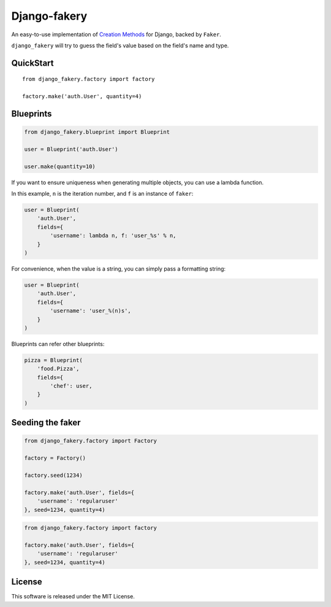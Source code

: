 Django-fakery
=============

.. image:: https://travis-ci.org/fcurella/django-fakery.svg?branch=master
    :target: https://travis-ci.org/fcurella/django-fakery

An easy-to-use implementation of `Creation Methods`_ for Django, backed by ``Faker``.

.. _Creation Methods: http://xunitpatterns.com/Creation%20Method.html

``django_fakery`` will try to guess the field's value based on the field's name and type.

QuickStart
----------

::

    from django_fakery.factory import factory

    factory.make('auth.User', quantity=4)


Blueprints
----------

.. code-block:: python

    from django_fakery.blueprint import Blueprint

    user = Blueprint('auth.User')

    user.make(quantity=10)

If you want to ensure uniqueness when generating multiple objects, you can use a lambda function.

In this example, ``n`` is the iteration number, and ``f`` is an instance of ``faker``:

.. code-block:: python

    user = Blueprint(
        'auth.User',
        fields={
            'username': lambda n, f: 'user_%s' % n,
        }
    )

For convenience, when the value is a string, you can simply pass a formatting string:

.. code-block:: python

    user = Blueprint(
        'auth.User',
        fields={
            'username': 'user_%(n)s',
        }
    )

Blueprints can refer other blueprints:

.. code-block:: python

    pizza = Blueprint(
        'food.Pizza',
        fields={
            'chef': user,
        }
    )

Seeding the faker
-----------------

.. code-block:: python

    from django_fakery.factory import Factory

    factory = Factory()

    factory.seed(1234)

    factory.make('auth.User', fields={
        'username': 'regularuser'
    }, seed=1234, quantity=4)


.. code-block:: python

    from django_fakery.factory import factory

    factory.make('auth.User', fields={
        'username': 'regularuser'
    }, seed=1234, quantity=4)

License
-------

This software is released under the MIT License.
